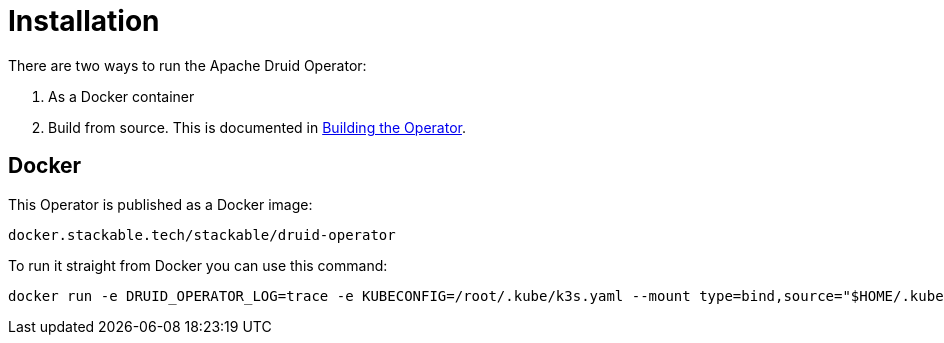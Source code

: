 = Installation

There are two ways to run the Apache Druid Operator:

1. As a Docker container

2. Build from source. This is documented in xref:building.adoc[Building the Operator].


== Docker

This Operator is published as a Docker image:

[source]
----
docker.stackable.tech/stackable/druid-operator
----

To run it straight from Docker you can use this command:
[source,bash]
----
docker run -e DRUID_OPERATOR_LOG=trace -e KUBECONFIG=/root/.kube/k3s.yaml --mount type=bind,source="$HOME/.kube/k3s.yaml",target="/root/.kube/k3s.yaml" -it docker.stackable.tech/stackable/druid-operator:latest
----
